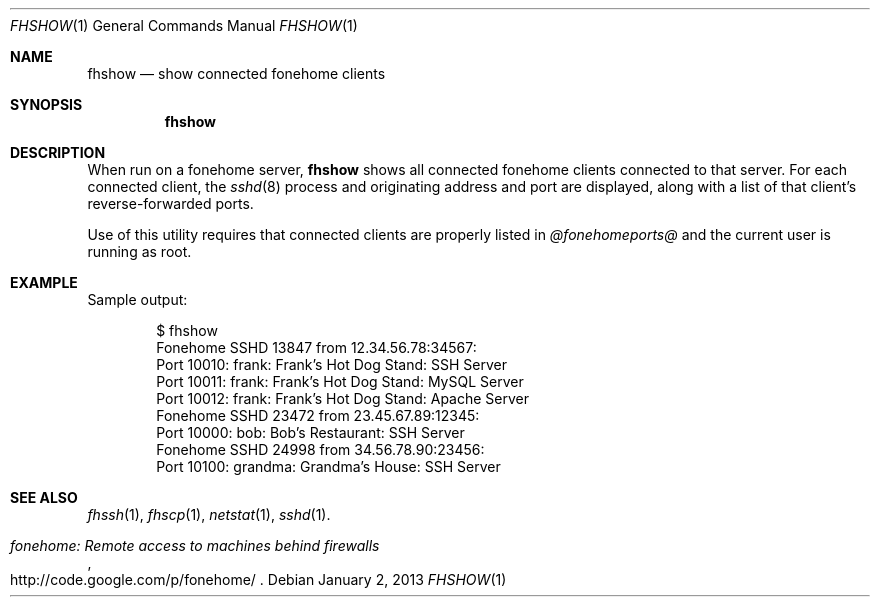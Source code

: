 .\"  -*- nroff -*-
.\"
.Dd January 2, 2013
.Dt FHSHOW 1
.Os
.Sh NAME
.Nm fhshow
.Nd show connected fonehome clients
.Sh SYNOPSIS
.Nm fhshow
.Sh DESCRIPTION
When run on a fonehome server,
.Nm
shows all connected fonehome clients connected to that server.
For each connected client, the
.Xr sshd 8
process and originating address and port are displayed,
along with a list of that client's reverse-forwarded ports.
.Pp
Use of this utility requires that connected clients are properly listed in
.Pa  @fonehomeports@
and the current user is running as root.
.Sh EXAMPLE
Sample output:
.Bd -literal -offset indent
$ fhshow
Fonehome SSHD 13847 from 12.34.56.78:34567:
    Port 10010:  frank: Frank's Hot Dog Stand: SSH Server
    Port 10011:  frank: Frank's Hot Dog Stand: MySQL Server
    Port 10012:  frank: Frank's Hot Dog Stand: Apache Server
Fonehome SSHD 23472 from 23.45.67.89:12345:
    Port 10000:  bob: Bob's Restaurant: SSH Server
Fonehome SSHD 24998 from 34.56.78.90:23456:
    Port 10100:  grandma: Grandma's House: SSH Server
.Ed
.Sh SEE ALSO
.Xr fhssh 1 ,
.Xr fhscp 1 ,
.Xr netstat 1 ,
.Xr sshd 1 .
.Rs
.%T "fonehome: Remote access to machines behind firewalls"
.%O http://code.google.com/p/fonehome/
.Re
